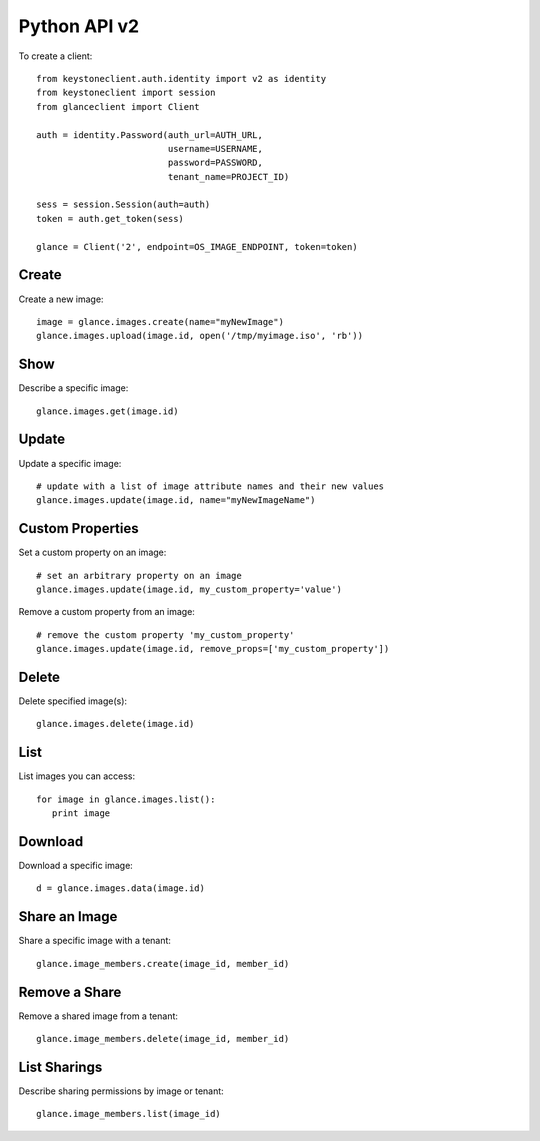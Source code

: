 Python API v2
=============

To create a client::

   from keystoneclient.auth.identity import v2 as identity
   from keystoneclient import session
   from glanceclient import Client

   auth = identity.Password(auth_url=AUTH_URL,
                            username=USERNAME,
                            password=PASSWORD,
                            tenant_name=PROJECT_ID)

   sess = session.Session(auth=auth)
   token = auth.get_token(sess)

   glance = Client('2', endpoint=OS_IMAGE_ENDPOINT, token=token)


Create
------
Create a new image::

   image = glance.images.create(name="myNewImage")
   glance.images.upload(image.id, open('/tmp/myimage.iso', 'rb'))

Show
----
Describe a specific image::

   glance.images.get(image.id)

Update
------
Update a specific image::

   # update with a list of image attribute names and their new values
   glance.images.update(image.id, name="myNewImageName")

Custom Properties
-----------------
Set a custom property on an image::

   # set an arbitrary property on an image
   glance.images.update(image.id, my_custom_property='value')

Remove a custom property from an image::

   # remove the custom property 'my_custom_property'
   glance.images.update(image.id, remove_props=['my_custom_property'])

Delete
------
Delete specified image(s)::

   glance.images.delete(image.id)

List
----
List images you can access::

   for image in glance.images.list():
      print image

Download
--------
Download a specific image::

   d = glance.images.data(image.id)

Share an Image
--------------
Share a specific image with a tenant::

   glance.image_members.create(image_id, member_id)

Remove a Share
--------------
Remove a shared image from a tenant::

   glance.image_members.delete(image_id, member_id)

List Sharings
-------------
Describe sharing permissions by image or tenant::

   glance.image_members.list(image_id)

